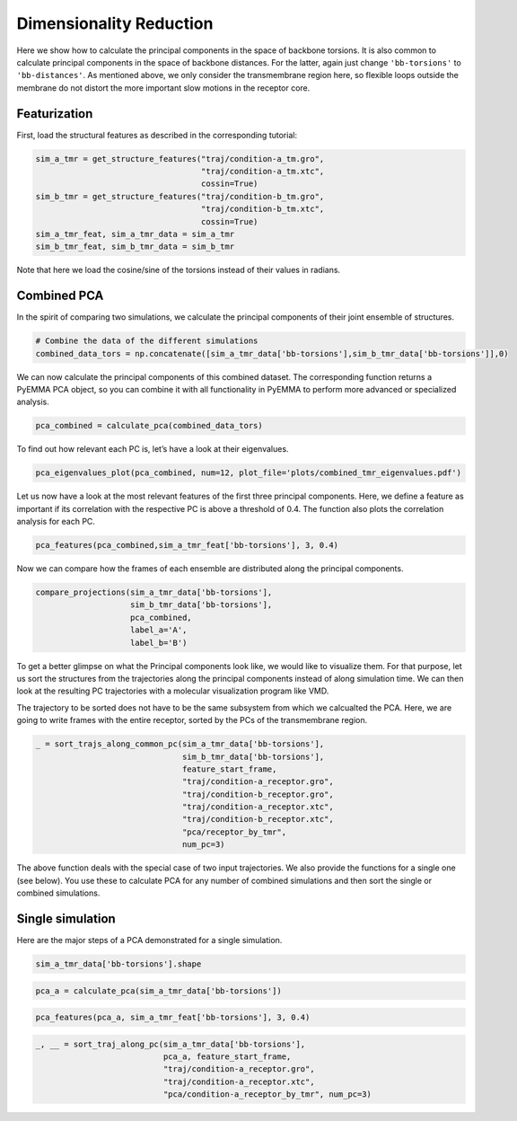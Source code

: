 Dimensionality Reduction
========================

Here we show how to calculate the principal components in the space of
backbone torsions. It is also common to calculate principal components
in the space of backbone distances. For the latter, again just change
``'bb-torsions'`` to ``'bb-distances'``. As mentioned above, we only
consider the transmembrane region here, so flexible loops outside the
membrane do not distort the more important slow motions in the receptor
core.

Featurization
^^^^^^^^^^^^^^^^^
First, load the structural features as described in the corresponding 
tutorial:

.. code:: python

    sim_a_tmr = get_structure_features("traj/condition-a_tm.gro", 
                                       "traj/condition-a_tm.xtc",
                                       cossin=True)
    sim_b_tmr = get_structure_features("traj/condition-b_tm.gro", 
                                       "traj/condition-b_tm.xtc",
                                       cossin=True)
    sim_a_tmr_feat, sim_a_tmr_data = sim_a_tmr
    sim_b_tmr_feat, sim_b_tmr_data = sim_b_tmr
    
Note that here we load the cosine/sine of the torsions instead of their 
values in radians.
    
Combined PCA
^^^^^^^^^^^^^^^^^

In the spirit of comparing two simulations, we calculate the principal
components of their joint ensemble of structures.

.. code:: python

    # Combine the data of the different simulations
    combined_data_tors = np.concatenate([sim_a_tmr_data['bb-torsions'],sim_b_tmr_data['bb-torsions']],0)

We can now calculate the principal components of this combined dataset.
The corresponding function returns a PyEMMA PCA object, so you can
combine it with all functionality in PyEMMA to perform more advanced or
specialized analysis.

.. code:: python

    pca_combined = calculate_pca(combined_data_tors)

To find out how relevant each PC is, let’s have a look at their
eigenvalues.

.. code:: python

    pca_eigenvalues_plot(pca_combined, num=12, plot_file='plots/combined_tmr_eigenvalues.pdf')

Let us now have a look at the most relevant features of the first three
principal components. Here, we define a feature as important if its
correlation with the respective PC is above a threshold of 0.4. The
function also plots the correlation analysis for each PC.

.. code:: python

    pca_features(pca_combined,sim_a_tmr_feat['bb-torsions'], 3, 0.4)

Now we can compare how the frames of each ensemble are distributed along
the principal components.

.. code:: python

    compare_projections(sim_a_tmr_data['bb-torsions'],
                        sim_b_tmr_data['bb-torsions'],
                        pca_combined,
                        label_a='A', 
                        label_b='B')

To get a better glimpse on what the Principal components look like, we
would like to visualize them. For that purpose, let us sort the
structures from the trajectories along the principal components instead
of along simulation time. We can then look at the resulting PC
trajectories with a molecular visualization program like VMD.

The trajectory to be sorted does not have to be the same subsystem from
which we calcualted the PCA. Here, we are going to write frames with the
entire receptor, sorted by the PCs of the transmembrane region.

.. code:: python

    _ = sort_trajs_along_common_pc(sim_a_tmr_data['bb-torsions'],
                                   sim_b_tmr_data['bb-torsions'],
                                   feature_start_frame,
                                   "traj/condition-a_receptor.gro",
                                   "traj/condition-b_receptor.gro",
                                   "traj/condition-a_receptor.xtc",
                                   "traj/condition-b_receptor.xtc",
                                   "pca/receptor_by_tmr",
                                   num_pc=3)

The above function deals with the special case of two input
trajectories. We also provide the functions for a single one (see
below). You use these to calculate PCA for any number of combined
simulations and then sort the single or combined simulations.

Single simulation
^^^^^^^^^^^^^^^^^

Here are the major steps of a PCA demonstrated for a single simulation.

.. code:: python

    sim_a_tmr_data['bb-torsions'].shape

.. code:: python

    pca_a = calculate_pca(sim_a_tmr_data['bb-torsions'])

.. code:: python

    pca_features(pca_a, sim_a_tmr_feat['bb-torsions'], 3, 0.4)

.. code:: python

    _, __ = sort_traj_along_pc(sim_a_tmr_data['bb-torsions'], 
                               pca_a, feature_start_frame, 
                               "traj/condition-a_receptor.gro", 
                               "traj/condition-a_receptor.xtc", 
                               "pca/condition-a_receptor_by_tmr", num_pc=3)
